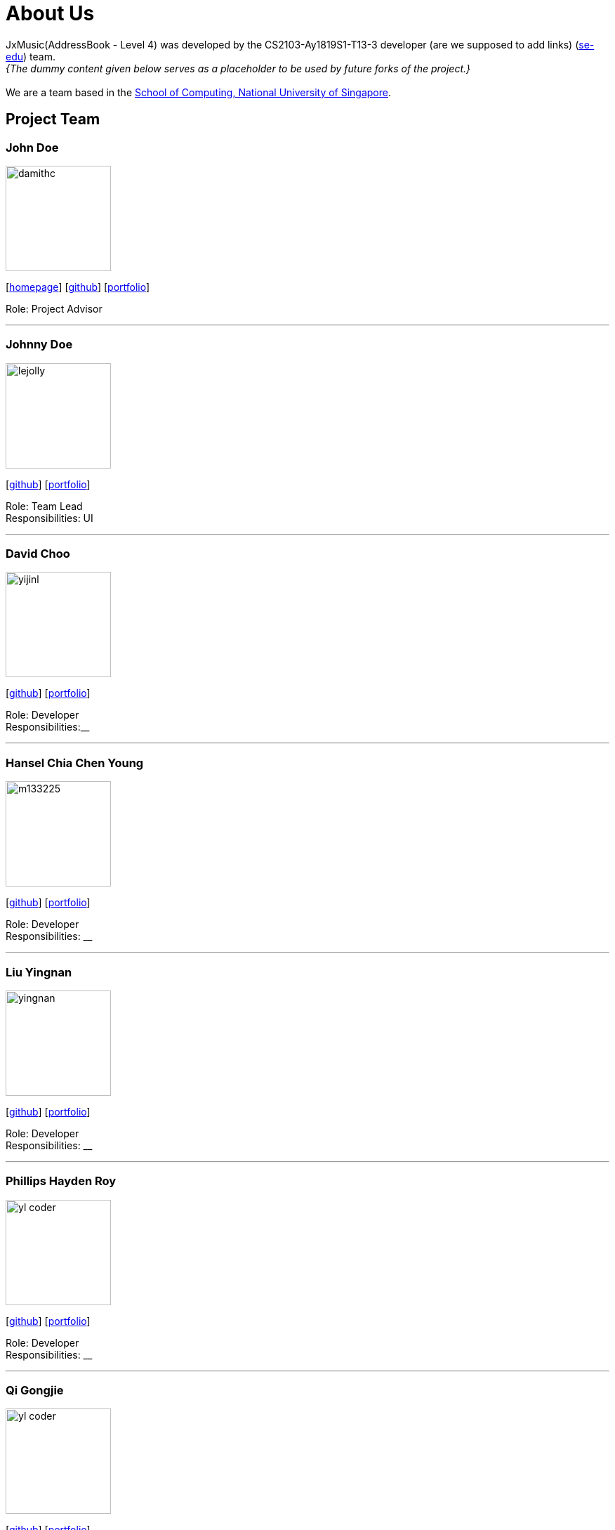 = About Us
:site-section: AboutUs
:relfileprefix: team/
:imagesDir: images
:stylesDir: stylesheets

JxMusic(AddressBook - Level 4) was developed by the CS2103-Ay1819S1-T13-3 developer (are we supposed to add links) (https://se-edu.github.io/docs/Team.html[se-edu]) team. +
_{The dummy content given below serves as a placeholder to be used by future forks of the project.}_ +
{empty} +
We are a team based in the http://www.comp.nus.edu.sg[School of Computing, National University of Singapore].

== Project Team

=== John Doe
image::damithc.jpg[width="150", align="left"]
{empty}[http://www.comp.nus.edu.sg/~damithch[homepage]] [https://github.com/damithc[github]] [<<johndoe#, portfolio>>]

Role: Project Advisor

'''

=== Johnny Doe
image::lejolly.jpg[width="150", align="left"]
{empty}[http://github.com/lejolly[github]] [<<johndoe#, portfolio>>]

Role: Team Lead +
Responsibilities: UI

'''

=== David Choo
image::yijinl.jpg[width="150", align="left"]
{empty}[http://github.com/yijinl[github]] [<<johndoe#, portfolio>>]

Role: Developer +
Responsibilities:__

'''

=== Hansel Chia Chen Young
image::m133225.jpg[width="150", align="left"]
{empty}[http://github.com/m133225[github]] [<<johndoe#, portfolio>>]

Role: Developer +
Responsibilities: __

'''

=== Liu Yingnan
image::yingnan.png[width="150", align="left"]
{empty}[http://github.com/NancyQuris[github]] [<<johndoe#, portfolio>>]

Role: Developer +
Responsibilities: __

'''

=== Phillips Hayden Roy
image::yl_coder.jpg[width="150", align="left"]
{empty}[http://github.com/yl-coder[github]] [<<johndoe#, portfolio>>]

Role: Developer +
Responsibilities: __

'''

=== Qi Gongjie
image::yl_coder.jpg[width="150", align="left"]
{empty}[http://github.com/yl-coder[github]] [<<johndoe#, portfolio>>]

Role: Developer +
Responsibilities: __

'''
